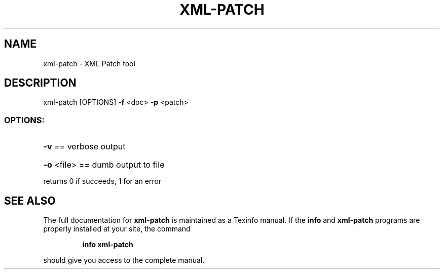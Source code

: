 .\" DO NOT MODIFY THIS FILE!  It was generated by help2man 1.40.4.
.TH XML-PATCH "1" "August 2012" "xml-patch version: 0.4.0" "User Commands"
.SH NAME
xml-patch \- XML Patch tool
.SH DESCRIPTION
xml\-patch [OPTIONS] \fB\-f\fR <doc> \fB\-p\fR <patch>
.SS "OPTIONS:"
.HP
\fB\-v\fR == verbose output
.HP
\fB\-o\fR <file> == dumb output to file
.PP
returns 0 if succeeds, 1 for an error
.SH "SEE ALSO"
The full documentation for
.B xml-patch
is maintained as a Texinfo manual.  If the
.B info
and
.B xml-patch
programs are properly installed at your site, the command
.IP
.B info xml-patch
.PP
should give you access to the complete manual.
